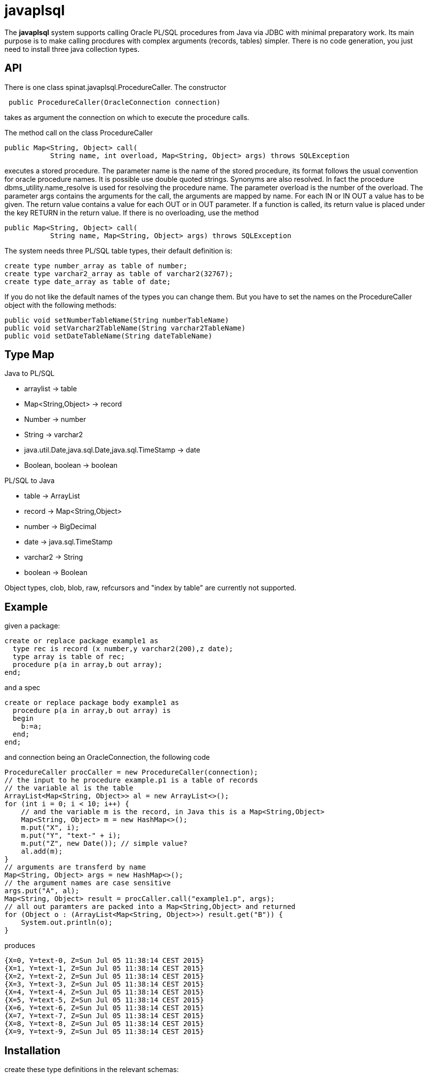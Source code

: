 = javaplsql

The *javaplsql* system supports calling Oracle PL/SQL procedures from Java via JDBC with
minimal preparatory work. Its main purpose is to make calling procdures with 
complex arguments (records, tables) simpler. There is no code generation, 
you just need to install three java collection types.

== API
There is one class +spinat.javaplsql.ProcedureCaller+. The constructor
----
 public ProcedureCaller(OracleConnection connection)
----
takes as argument the connection on which to execute the procedure calls.

The method +call+ on the class ProcedureCaller
----
public Map<String, Object> call(
           String name, int overload, Map<String, Object> args) throws SQLException
----
executes a stored procedure.	    
The parameter name is the name of the stored procedure, its format follows the usual
convention for oracle procedure names. It is possible use double quoted strings. 
Synonyms are also resolved. In fact the procedure +dbms_utility.name_resolve+ is 
used for resolving the procedure name.
The parameter overload is the number of the overload.
The parameter args contains the arguments for the call, the arguments are mapped by name.
For each IN or IN OUT a value has to be given.
The return value contains a value for each OUT or in OUT parameter. 
If a function is called, its return value is placed under the key RETURN in the 
return value.
If there is no overloading, use the method
----
public Map<String, Object> call(
           String name, Map<String, Object> args) throws SQLException
----
The system needs three PL/SQL table types, their default definition is:
----
create type number_array as table of number;
create type varchar2_array as table of varchar2(32767);
create type date_array as table of date;
----
If you do not like the 
default names of the types you can change them. But you have to set the names
on the +ProcedureCaller+ object with the following methods:
----
public void setNumberTableName(String numberTableName) 
public void setVarchar2TableName(String varchar2TableName)
public void setDateTableName(String dateTableName)
----
== Type Map

.Java to PL/SQL
* arraylist -> table 
* Map<String,Object> -> record
* Number -> number
* String -> varchar2
* java.util.Date,java.sql.Date,java.sql.TimeStamp -> date
* Boolean, boolean -> boolean

.PL/SQL to Java
* table -> ArrayList
* record -> Map<String,Object>
* number -> BigDecimal
* date -> java.sql.TimeStamp
* varchar2 -> String
* boolean -> Boolean

Object types, clob, blob, raw, refcursors and "index by table" are currently not supported.

== Example
given a package:
----
create or replace package example1 as 
  type rec is record (x number,y varchar2(200),z date);
  type array is table of rec;
  procedure p(a in array,b out array);
end;
----
and a spec
----
create or replace package body example1 as
  procedure p(a in array,b out array) is
  begin
    b:=a;
  end;
end;
----
and connection being an OracleConnection, the following code
----
ProcedureCaller procCaller = new ProcedureCaller(connection);
// the input to he procedure example.p1 is a table of records
// the variable al is the table
ArrayList<Map<String, Object>> al = new ArrayList<>();
for (int i = 0; i < 10; i++) {
    // and the variable m is the record, in Java this is a Map<String,Object>
    Map<String, Object> m = new HashMap<>();
    m.put("X", i);
    m.put("Y", "text-" + i);
    m.put("Z", new Date()); // simple value?
    al.add(m);
}
// arguments are transferd by name
Map<String, Object> args = new HashMap<>();
// the argument names are case sensitive
args.put("A", al);
Map<String, Object> result = procCaller.call("example1.p", args);
// all out paramters are packed into a Map<String,Object> and returned
for (Object o : (ArrayList<Map<String, Object>>) result.get("B")) {
    System.out.println(o);
}
----
produces
----
{X=0, Y=text-0, Z=Sun Jul 05 11:38:14 CEST 2015}
{X=1, Y=text-1, Z=Sun Jul 05 11:38:14 CEST 2015}
{X=2, Y=text-2, Z=Sun Jul 05 11:38:14 CEST 2015}
{X=3, Y=text-3, Z=Sun Jul 05 11:38:14 CEST 2015}
{X=4, Y=text-4, Z=Sun Jul 05 11:38:14 CEST 2015}
{X=5, Y=text-5, Z=Sun Jul 05 11:38:14 CEST 2015}
{X=6, Y=text-6, Z=Sun Jul 05 11:38:14 CEST 2015}
{X=7, Y=text-7, Z=Sun Jul 05 11:38:14 CEST 2015}
{X=8, Y=text-8, Z=Sun Jul 05 11:38:14 CEST 2015}
{X=9, Y=text-9, Z=Sun Jul 05 11:38:14 CEST 2015}
----

== Installation
create these type definitions in the relevant schemas:
----
create type number_array as table of number;
create type varchar2_array as table of varchar2(32767);
create type date_array as table of date;
----
and copy the Java file ProcedureCaller into your project
(into what ever package you like).

== Things to do
* refactor meta data, do dispatch for different types via methods
* add support for raw
* cache the meta data
* add support for overloaded functions 
* add support for ref cursors
* add support for index by tables
* convert "java records" (class constining only of public fields) to oracle records
  the other way around?, type map for return records?
* try to separate conversion exeptions (our fault) from exceptions in the procedure
  wrap the actual procedure call with an eception handler
* tests for behaviour with different users/schemas ans synonyms etc.
* handling of date-like typs, Timestamp, java.sql.Date. java.util.Date
* type checks in java, if string is too long for record field, the exception
should be thrown in Java.
